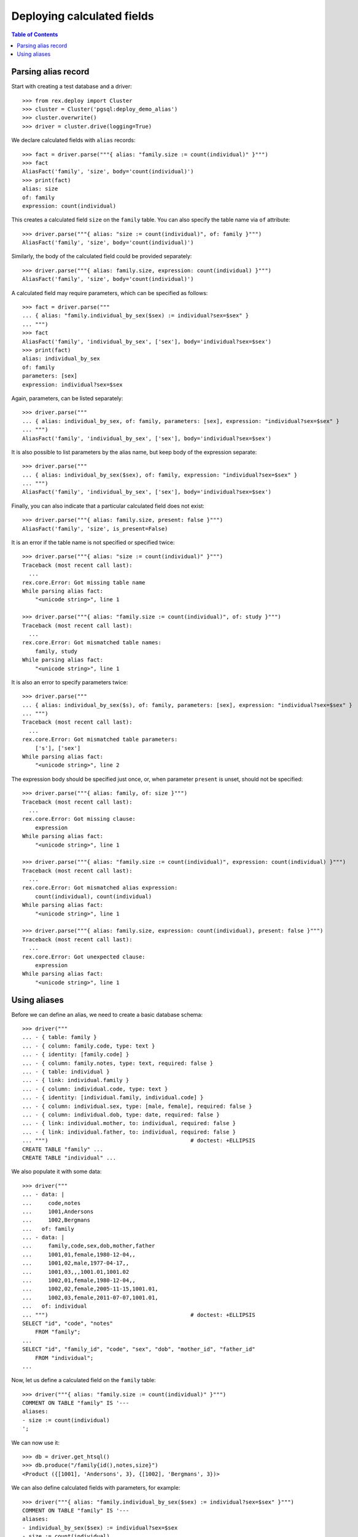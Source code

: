 *******************************
  Deploying calculated fields
*******************************

.. contents:: Table of Contents


Parsing alias record
====================

Start with creating a test database and a driver::

    >>> from rex.deploy import Cluster
    >>> cluster = Cluster('pgsql:deploy_demo_alias')
    >>> cluster.overwrite()
    >>> driver = cluster.drive(logging=True)

We declare calculated fields with ``alias`` records::

    >>> fact = driver.parse("""{ alias: "family.size := count(individual)" }""")
    >>> fact
    AliasFact('family', 'size', body='count(individual)')
    >>> print(fact)
    alias: size
    of: family
    expression: count(individual)

This creates a calculated field ``size`` on the ``family`` table.  You can also
specify the table name via ``of`` attribute::

    >>> driver.parse("""{ alias: "size := count(individual)", of: family }""")
    AliasFact('family', 'size', body='count(individual)')

Similarly, the body of the calculated field could be provided separately::

    >>> driver.parse("""{ alias: family.size, expression: count(individual) }""")
    AliasFact('family', 'size', body='count(individual)')

A calculated field may require parameters, which can be specified as follows::

    >>> fact = driver.parse("""
    ... { alias: "family.individual_by_sex($sex) := individual?sex=$sex" }
    ... """)
    >>> fact
    AliasFact('family', 'individual_by_sex', ['sex'], body='individual?sex=$sex')
    >>> print(fact)
    alias: individual_by_sex
    of: family
    parameters: [sex]
    expression: individual?sex=$sex

Again, parameters, can be listed separately::

    >>> driver.parse("""
    ... { alias: individual_by_sex, of: family, parameters: [sex], expression: "individual?sex=$sex" }
    ... """)
    AliasFact('family', 'individual_by_sex', ['sex'], body='individual?sex=$sex')

It is also possible to list parameters by the alias name, but keep body of the
expression separate::

    >>> driver.parse("""
    ... { alias: individual_by_sex($sex), of: family, expression: "individual?sex=$sex" }
    ... """)
    AliasFact('family', 'individual_by_sex', ['sex'], body='individual?sex=$sex')

Finally, you can also indicate that a particular calculated field does not
exist::

    >>> driver.parse("""{ alias: family.size, present: false }""")
    AliasFact('family', 'size', is_present=False)

It is an error if the table name is not specified or specified twice::

    >>> driver.parse("""{ alias: "size := count(individual)" }""")
    Traceback (most recent call last):
      ...
    rex.core.Error: Got missing table name
    While parsing alias fact:
        "<unicode string>", line 1

    >>> driver.parse("""{ alias: "family.size := count(individual)", of: study }""")
    Traceback (most recent call last):
      ...
    rex.core.Error: Got mismatched table names:
        family, study
    While parsing alias fact:
        "<unicode string>", line 1

It is also an error to specify parameters twice::

    >>> driver.parse("""
    ... { alias: individual_by_sex($s), of: family, parameters: [sex], expression: "individual?sex=$sex" }
    ... """)
    Traceback (most recent call last):
      ...
    rex.core.Error: Got mismatched table parameters:
        ['s'], ['sex']
    While parsing alias fact:
        "<unicode string>", line 2

The expression body should be specified just once, or, when parameter
``present`` is unset, should not be specified::

    >>> driver.parse("""{ alias: family, of: size }""")
    Traceback (most recent call last):
      ...
    rex.core.Error: Got missing clause:
        expression
    While parsing alias fact:
        "<unicode string>", line 1

    >>> driver.parse("""{ alias: "family.size := count(individual)", expression: count(individual) }""")
    Traceback (most recent call last):
      ...
    rex.core.Error: Got mismatched alias expression:
        count(individual), count(individual)
    While parsing alias fact:
        "<unicode string>", line 1

    >>> driver.parse("""{ alias: family.size, expression: count(individual), present: false }""")
    Traceback (most recent call last):
      ...
    rex.core.Error: Got unexpected clause:
        expression
    While parsing alias fact:
        "<unicode string>", line 1


Using aliases
=============

Before we can define an alias, we need to create a basic database schema::

    >>> driver("""
    ... - { table: family }
    ... - { column: family.code, type: text }
    ... - { identity: [family.code] }
    ... - { column: family.notes, type: text, required: false }
    ... - { table: individual }
    ... - { link: individual.family }
    ... - { column: individual.code, type: text }
    ... - { identity: [individual.family, individual.code] }
    ... - { column: individual.sex, type: [male, female], required: false }
    ... - { column: individual.dob, type: date, required: false }
    ... - { link: individual.mother, to: individual, required: false }
    ... - { link: individual.father, to: individual, required: false }
    ... """)                                            # doctest: +ELLIPSIS
    CREATE TABLE "family" ...
    CREATE TABLE "individual" ...

We also populate it with some data::

    >>> driver("""
    ... - data: |
    ...     code,notes
    ...     1001,Andersons
    ...     1002,Bergmans
    ...   of: family
    ... - data: |
    ...     family,code,sex,dob,mother,father
    ...     1001,01,female,1980-12-04,,
    ...     1001,02,male,1977-04-17,,
    ...     1001,03,,,1001.01,1001.02
    ...     1002,01,female,1980-12-04,,
    ...     1002,02,female,2005-11-15,1001.01,
    ...     1002,03,female,2011-07-07,1001.01,
    ...   of: individual
    ... """)                                            # doctest: +ELLIPSIS
    SELECT "id", "code", "notes"
        FROM "family";
    ...
    SELECT "id", "family_id", "code", "sex", "dob", "mother_id", "father_id"
        FROM "individual";
    ...

Now, let us define a calculated field on the ``family`` table::

    >>> driver("""{ alias: "family.size := count(individual)" }""")
    COMMENT ON TABLE "family" IS '---
    aliases:
    - size := count(individual)
    ';

We can now use it::

    >>> db = driver.get_htsql()
    >>> db.produce("/family{id(),notes,size}")
    <Product ({[1001], 'Andersons', 3}, {[1002], 'Bergmans', 3})>

We can also define calculated fields with parameters, for example::

    >>> driver("""{ alias: "family.individual_by_sex($sex) := individual?sex=$sex" }""")
    COMMENT ON TABLE "family" IS '---
    aliases:
    - individual_by_sex($sex) := individual?sex=$sex
    - size := count(individual)
    ';

We have to acquire a fresh HTSQL instance before we can use it::

    >>> db = driver.get_htsql()
    >>> db.produce("/family{id(), /individual_by_sex('male')}")
    <Product ({[1001], ({[1001], '02', 'male', '1977-04-17', null, null},)}, {[1002], ()})>

By default, ``rex.deploy`` does not validate if the calculated field is valid::

    >>> driver("""{ alias: "family.individual_by_sex($sex) := individual?sex=$sexx" }""")
    COMMENT ON TABLE "family" IS '---
    aliases:
    - individual_by_sex($sex) := individual?sex=$sexx
    - size := count(individual)
    ';

However, when the driver is in validation mode, calculated fields are
validated::

    >>> driver.lock()

    >>> driver("""{ alias: "family.individual_by_sex($sex) := individual?sex=$sexx" }""")
    Traceback (most recent call last):
      ...
    rex.core.Error: Failed to compile HTSQL expression:
        Found unknown reference:
            $sexx
        Perhaps you had in mind:
            $sex
        While translating:
            family.individual_by_sex($sex) := individual?sex=$sexx
                                                             ^^^^^
    While validating alias fact:
        "<unicode string>", line 1

    >>> driver.unlock()

To remove an alias, we set parameter ``present`` to ``false``::

    >>> driver("""{ alias: family.individual_by_sex($sex), present: false }""")
    COMMENT ON TABLE "family" IS '---
    aliases:
    - size := count(individual)
    ';

Finally, we drop the test database::

    >>> driver.close()
    >>> cluster.drop()



